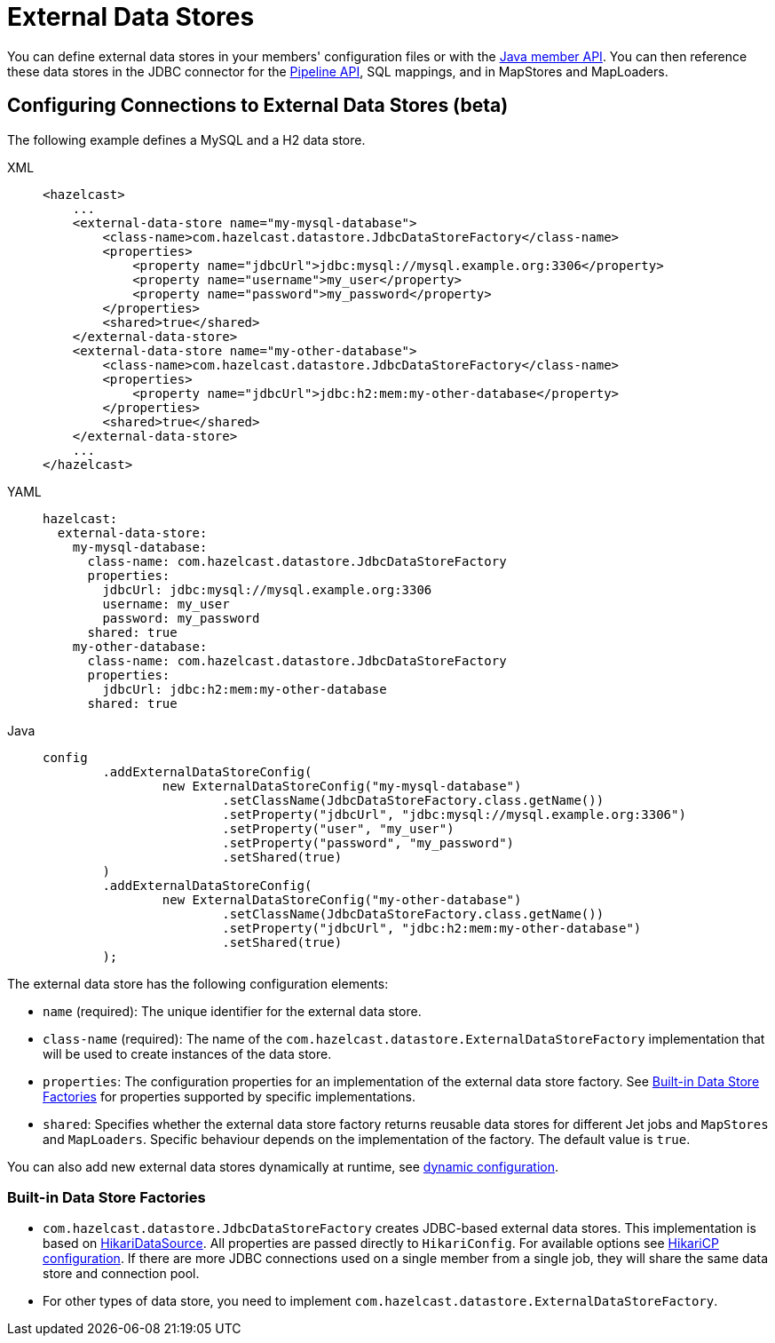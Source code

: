 = External Data Stores
:description: You can define external data stores in your members' configuration files or with the xref:configuration:configuring-programmatically.adoc[Java member API]. You can then reference these data stores in the JDBC connector for the xref:integrate:jdbc-connector.adoc[Pipeline API], SQL mappings, and in MapStores and MapLoaders.
:page-beta: true

{description}

== Configuring Connections to External Data Stores (beta)

The following example defines a MySQL and a H2 data store.
[tabs]
====
XML::
+
--
[source,xml]
----
<hazelcast>
    ...
    <external-data-store name="my-mysql-database">
        <class-name>com.hazelcast.datastore.JdbcDataStoreFactory</class-name>
        <properties>
            <property name="jdbcUrl">jdbc:mysql://mysql.example.org:3306</property>
            <property name="username">my_user</property>
            <property name="password">my_password</property>
        </properties>
        <shared>true</shared>
    </external-data-store>
    <external-data-store name="my-other-database">
        <class-name>com.hazelcast.datastore.JdbcDataStoreFactory</class-name>
        <properties>
            <property name="jdbcUrl">jdbc:h2:mem:my-other-database</property>
        </properties>
        <shared>true</shared>
    </external-data-store>
    ...
</hazelcast>
----
--

YAML::
+
--
[source,yaml]
----
hazelcast:
  external-data-store:
    my-mysql-database:
      class-name: com.hazelcast.datastore.JdbcDataStoreFactory
      properties:
        jdbcUrl: jdbc:mysql://mysql.example.org:3306
        username: my_user
        password: my_password
      shared: true
    my-other-database:
      class-name: com.hazelcast.datastore.JdbcDataStoreFactory
      properties:
        jdbcUrl: jdbc:h2:mem:my-other-database
      shared: true
----
--

Java::
+
--
[source,java]
----
config
        .addExternalDataStoreConfig(
                new ExternalDataStoreConfig("my-mysql-database")
                        .setClassName(JdbcDataStoreFactory.class.getName())
                        .setProperty("jdbcUrl", "jdbc:mysql://mysql.example.org:3306")
                        .setProperty("user", "my_user")
                        .setProperty("password", "my_password")
                        .setShared(true)
        )
        .addExternalDataStoreConfig(
                new ExternalDataStoreConfig("my-other-database")
                        .setClassName(JdbcDataStoreFactory.class.getName())
                        .setProperty("jdbcUrl", "jdbc:h2:mem:my-other-database")
                        .setShared(true)
        );
----
--
====

The external data store has the following configuration elements:

* `name` (required): The unique identifier for the external data store.
* `class-name` (required): The name of the `com.hazelcast.datastore.ExternalDataStoreFactory` implementation that will be used to create instances of the data store.
* `properties`: The configuration properties for an implementation of the external data store factory. See xref:#built-in-data-store-factories[Built-in Data Store Factories] for properties supported by specific implementations.
* `shared`: Specifies whether the external data store factory returns reusable data stores for different Jet jobs and `MapStores` and `MapLoaders`. Specific behaviour depends on the implementation of the factory. The default value is `true`.

You can also add new external data stores dynamically at runtime, see xref:configuration:dynamic-config.adoc[dynamic configuration].

=== Built-in Data Store Factories

* `com.hazelcast.datastore.JdbcDataStoreFactory` creates JDBC-based external data stores. This implementation is based on link:https://github.com/brettwooldridge/HikariCP[HikariDataSource]. All properties are passed directly to `HikariConfig`. For available options see link:https://github.com/brettwooldridge/HikariCP#gear-configuration-knobs-baby[HikariCP configuration].
If there are more JDBC connections used on a single member from a single job, they will share the same data store and connection pool.

* For other types of data store, you need to implement `com.hazelcast.datastore.ExternalDataStoreFactory`.

